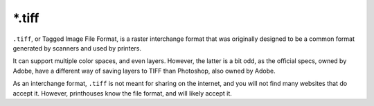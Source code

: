 .. meta::
   :description:
        The Tagged Image file format in Krita.

.. metadata-placeholder

   :authors: - Wolthera van Hövell tot Westerflier <griffinvalley@gmail.com>
   :license: GNU free documentation license 1.3 or later.

.. index:: *.tif, *.tiff, TIF, TIFF, Tagged Image File Format
.. _file_tif:
.. _file_tiff:

=======
\*.tiff
=======

``.tiff``, or Tagged Image File Format, is a raster interchange format that was originally designed to be a common format generated by scanners and used by printers.

It can support multiple color spaces, and even layers. However, the latter is a bit odd, as the official specs, owned by Adobe, have a different way of saving layers to TIFF than Photoshop, also owned by Adobe.

As an interchange format, ``.tiff`` is not meant for sharing on the internet, and you will not find many websites that do accept it. However, printhouses know the file format, and will likely accept it.
